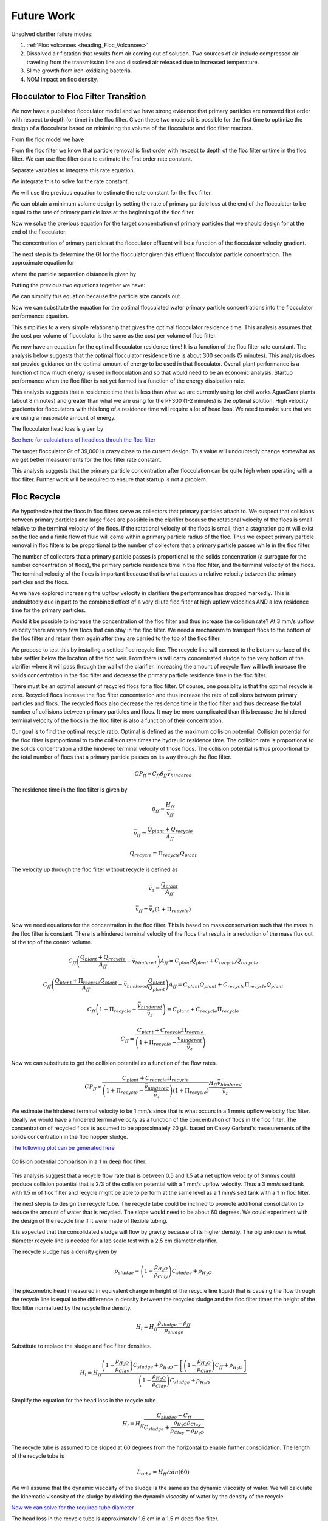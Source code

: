 
.. raw:: html

    <embed>
       <link rel="canonical" href="https://aguaclara.github.io/Textbook" />
       <script src="https://hypothes.is/embed.js" async></script>
    </embed>

.. _title_Clarification_Theory_and_Future_Work:

**************
Future Work
**************
Unsolved clarifier failure modes:

#. :ref:`Floc volcanoes <heading_Floc_Volcanoes>`
#. Dissolved air flotation that results from air coming out of solution. Two sources of air include compressed air traveling from the transmission line and dissolved air released due to increased temperature.
#. Slime growth from iron-oxidizing bacteria.
#. NOM impact on floc density.

.. _heading_Floc_Floc_Filter:

Flocculator to Floc Filter Transition
=======================================

We now have a published flocculator model and we have strong evidence that primary particles are removed first order with respect to depth (or time) in the floc filter. Given these two models it is possible for the first time to optimize the design of a flocculator based on minimizing the volume of the flocculator and floc filter reactors.

From the floc model we have

.. math::
  :label: dCPdt_floc

	 \frac{dC_{P}}{dt}=-\pi\bar{\alpha}kC_{P}\left(\frac{6}{\pi}\frac{C_{P}}{\rho_P}\right)^{2/3} G_{CS}


From the floc filter we know that particle removal is first order with respect to depth of the floc filter or time in the floc filter. We can use floc filter data to estimate the first order rate constant.

.. math::
  :label: dCPdt_fb

	 \frac{dC_{P}}{dt}=-k_{ff}C_{P}

Separate variables to integrate this rate equation.

.. math::
  :label:

	 \frac{dC_{P}}{C_{P}}=-k_{ff}dt

We integrate this to solve for the rate constant.

.. math::
  :label:

	 k_{ff} = -\frac{1}{\theta_{ff}}ln{\frac{C_{P}}{C_{P_0}}}

We will use the previous equation to estimate the rate constant for the floc filter.

We can obtain a minimum volume design by setting the rate of primary particle loss at the end of the flocculator to be equal to the rate of primary particle loss at the beginning of the floc filter.

.. math::
  :label:

	 -k_{ff}C_{P}=-\pi\bar{\alpha}kC_{P}\left(\frac{6}{\pi}\frac{C_{P}}{\rho_P}\right)^{2/3} G_{CS}

Now we solve the previous equation for the target concentration of primary particles that we should design for at the end of the flocculator.

.. math::
  :label:

	C_{P_{floc out}} = \frac{\pi \rho_P}{6} \left( \frac{k_{ff}}{\pi\bar{\alpha}k G_{CS}}\right)^{3/2}


The concentration of primary particles at the flocculator effluent will be a function of the flocculator velocity gradient.

The next step is to determine the Gt for the flocculator given this effluent flocculator particle concentration. The approximate equation for

.. math::
  :label:

   G_{CS}\theta \approx \frac{3}{2} \frac{\Lambda^2}{k \pi D_P^2 \alpha}


where the particle separation distance is given by

.. math::
  :label:

  \Lambda = \left( \frac{\pi D_P^3}{6} \frac{\rho_P}{C_P} \right)^\frac{1}{3}

Putting the previous two equations together we have:

.. math::
  :label:

   G_{CS}\theta \approx \frac{3}{2} \frac{1}{k \pi D_P^2 \alpha} \left( \frac{\pi D_P^3}{6} \frac{\rho_P}{C_P} \right)^\frac{2}{3}

We can simplify this equation because the particle size cancels out.

.. math::
  :label:

   G_{CS}\theta \approx \frac{3}{2} \frac{1}{k \pi \alpha} \left( \frac{\pi}{6} \frac{\rho_P}{C_P} \right)^\frac{2}{3}


Now we can substitute the equation for the optimal flocculated water primary particle concentrations into the flocculator performance equation.

.. math::
  :label:

   G_{CS}\theta \approx \frac{3}{2} \frac{1}{k \pi \alpha} \left( \frac{\pi\bar{\alpha}k G_{CS}}{k_{ff}}\right)

This simplifies to a very simple relationship that gives the optimal flocculator residence time. This analysis assumes that the cost per volume of flocculator is the same as the cost per volume of floc filter.

.. math::
  :label:

  \theta \approx \frac{3}{2} \left( \frac{1}{k_{ff}}\right)

We now have an equation for the optimal flocculator residence time! It is a function of the floc filter rate constant. The analysis below suggests that the optimal flocculator residence time is about 300 seconds (5 minutes). This analysis does not provide guidance on the optimal amount of energy to be used in that flocculator. Overall plant performance is a function of how much energy is used in flocculation and so that would need to be an economic analysis. Startup performance when the floc filter is not yet formed is a function of the energy dissipation rate.

This analysis suggests that a residence time that is less than what we are currently using for civil works AguaClara plants (about 8 minutes) and greater than what we are using for the PF300 (1-2 minutes) is the optimal solution.
High velocity gradients for flocculators with this long of a residence time will require a lot of head loss. We need to make sure that we are using a reasonable amount of energy.

The flocculator head loss is given by

.. math::
  :label:

   h_{Floc} = G_{CS} \theta \frac{\nu G_{CS}}{g}



`See here for calculations of headloss throuh the floc filter <https://colab.research.google.com/drive/1lE7cHu3TS1vMs0_yA3FmNdPnk3iktBJw#scrollTo=fMlmtxm_YWJY&line=2&uniqifier=1>`_

The target flocculator Gt of 39,000 is crazy close to the current design. This value will undoubtedly change somewhat as we get better measurements for the floc filter rate constant.

This analysis suggests that the primary particle concentration after flocculation can be quite high when operating with a floc filter. Further work will be required to ensure that startup is not a problem.



.. _heading_Floc_recycle:

Floc Recycle
==================

We hypothesize that the flocs in floc filters serve as collectors that primary particles attach to. We suspect that collisions between primary particles and large flocs are possible in the clarifier because the rotational velocity of the flocs is small relative to the terminal velocity of the flocs. If the rotational velocity of the flocs is small, then a stagnation point will exist on the floc and a finite flow of fluid will come within a primary particle radius of the floc. Thus we expect primary particle removal in floc filters to be proportional to the number of collectors that a primary particle passes while in the floc filter.

The number of collectors that a primary particle passes is proportional to the solids concentration (a surrogate for the number concentration of flocs), the primary particle residence time in the floc filter, and the terminal velocity of the flocs. The terminal velocity of the flocs is important because that is what causes a relative velocity between the primary particles and the flocs.

As we have explored increasing the upflow velocity in clarifiers the performance has dropped markedly. This is undoubtedly due in part to the combined effect of a very dilute floc filter at high upflow velocities AND a low residence time for the primary particles.

Would it be possible to increase the concentration of the floc filter and thus increase the collision rate? At 3 mm/s upflow velocity there are very few flocs that can stay in the floc filter. We need a mechanism to transport flocs to the bottom of the floc filter and return them again after they are carried to the top of the floc filter.

We propose to test this by installing a settled floc recycle line. The recycle line will connect to the bottom surface of the tube settler below the location of the floc weir. From there is will carry concentrated sludge to the very bottom of the clarifier where it will pass through the wall of the clarifier. Increasing the amount of recycle flow will both increase the solids concentration in the floc filter and decrease the primary particle residence time in the floc filter.

There must be an optimal amount of recycled flocs for a floc filter. Of course, one possiblity is that the optimal recycle is zero. Recycled flocs increase the floc filter concentration and thus increase the rate of collisions between primary particles and flocs. The recycled flocs also decrease the residence time in the floc filter and thus decrease the total number of collisions between primary particles and flocs. It may be more complicated than this because the hindered terminal velocity of the flocs in the floc filter is also a function of their concentration.

Our goal is to find the optimal recycle ratio. Optimal is defined as the maximum collision potential. Collision potential for the floc filter is proportional to to the collision rate times the hydraulic residence time. The collision rate is proportional to the solids concentration and the hindered terminal velocity of those flocs. The collision potential is thus proportional to the total number of flocs that a primary particle passes on its way through the floc filter.

.. math:: CP_{ff} \propto C_{ff} \theta_{ff} \bar v_{hindered}

The residence time in the floc filter is given by

.. math:: \theta_{ff} = \frac{H_{ff}}{\bar v_{ff}}

.. math:: \bar v_{ff} = \frac{Q_{plant} + Q_{recycle}}{A_{ff}}

.. math:: Q_{recycle} = \Pi_{recycle}Q_{plant}

The velocity up through the floc filter without recycle is defined as

.. math:: \bar v_z = \frac{Q_{plant}}{A_{ff}}

.. math:: \bar v_{ff} = \bar v_z\left( 1 + \Pi_{recycle} \right)

Now we need equations for the concentration in the floc filter. This is based on mass conservation such that the mass in the floc filter is constant. There is a hindered terminal velocity of the flocs that results in a reduction of the mass flux out of the top of the control volume.

.. math:: C_{ff}\left(\frac{ Q_{plant}+Q_{recycle} }{A_{ff}}-\bar v_{hindered}\right) A_{ff}= C_{plant}Q_{plant} + C_{recycle}Q_{recycle}

.. math:: C_{ff}\left(\frac{ Q_{plant}+\Pi_{recycle}Q_{plant} }{A_{ff}}-\bar v_{hindered}\frac{Q_{plant}}{Q_{plant}}\right) A_{ff}= C_{plant}Q_{plant} + C_{recycle}\Pi_{recycle}Q_{plant}

.. math:: C_{ff}\left( 1+\Pi_{recycle} -\frac{\bar v_{hindered}}{\bar v_z}\right) = C_{plant} + C_{recycle}\Pi_{recycle}

.. math:: C_{ff} = \frac{C_{plant} + C_{recycle}\Pi_{recycle}}{\left(1+\Pi_{recycle}-\frac{\bar v_{hindered}}{\bar v_z}\right)}

Now we can substitute to get the collision potential as a function of the flow rates.

.. math:: CP_{ff} \propto \frac{C_{plant} + C_{recycle}\Pi_{recycle}}{\left(1+\Pi_{recycle}-\frac{\bar v_{hindered}}{\bar v_z}\right)\left( 1 + \Pi_{recycle} \right)}  \frac{H_{ff}\bar v_{hindered}} {\bar v_z}

We estimate the hindered terminal velocity to be 1 mm/s since that is what occurs in a 1 mm/s upflow velocity floc filter. Ideally we would have a hindered terminal velocity as a function of the concentration of flocs in the floc filter. The concentration of recycled flocs is assumed to be approximately 20 g/L based on Casey Garland's measurements of the solids concentration in the floc hopper sludge.

`The following plot can be generated here <https://colab.research.google.com/drive/1lE7cHu3TS1vMs0_yA3FmNdPnk3iktBJw#scrollTo=Z53_rxgCYne3&line=4&uniqifier=1>`_

 .. _Collision potential with sludge recycle:

.. figure::    ../Images/fb_recycle_ratio.png
    :width: 700px
    :align: center
    :alt: Collision potential with sludge recycle

    Collision potential comparison in a 1 m deep floc filter.

This analysis suggest that a recycle flow rate that is between 0.5 and 1.5 at a net upflow velocity of 3 mm/s could produce collision potential that is 2/3 of the collision potential with a 1 mm/s upflow velocity. Thus a 3 mm/s sed tank with 1.5 m of floc filter and recycle might be able to perform at the same level as a 1 mm/s sed tank with a 1 m floc filter.

The next step is to design the recycle tube. The recycle tube could be inclined to promote additional consolidation to reduce the amount of water that is recycled. The slope would need to be about 60 degrees. We could experiment with the design of the recycle line if it were made of flexible tubing.

It is expected that the consolidated sludge will flow by gravity because of its higher density. The big unknown is what diameter recycle line is needed for a lab scale test with a 2.5 cm diameter clarifier.

The recycle sludge has a density given by

.. math:: \rho_{sludge} = \left( 1 - \frac{\rho_{H_2O}}{\rho_{Clay}} \right) C_{sludge} + \rho_{H_2O}

The piezometric head (measured in equivalent change in height of the recycle line liquid) that is causing the flow through the recycle line is equal to the difference in density between the recycled sludge and the floc filter times the height of the floc filter normalized by the recycle line density.

.. math:: H_l = H_{ff}\frac{\rho_{sludge} - \rho_{ff}}{\rho_{sludge}}

Substitute to replace the sludge and floc filter densities.

.. math:: H_l = H_{ff}\frac{\left( 1 - \frac{\rho_{H_2O}}{\rho_{Clay}} \right) C_{sludge} + \rho_{H_2O} -\left[  \left( 1 - \frac{\rho_{H_2O}}{\rho_{Clay}} \right) C_{ff} + \rho_{H_2O} \right]} {\left( 1 - \frac{\rho_{H_2O}}{\rho_{Clay}} \right) C_{sludge} + \rho_{H_2O}}

Simplify the equation for the head loss in the recycle tube.

.. math:: H_l = H_{ff}\frac{ C_{sludge} -C_{ff}} { C_{sludge} + \frac{\rho_{H_2O}\rho_{Clay}}{  \rho_{Clay} -\rho_{H_2O} }}

The recycle tube is assumed to be sloped at 60 degrees from the horizontal to enable further consolidation. The length of the recycle tube is

.. math:: L_{tube} = H_{ff}/sin(60)

We will assume that the dynamic viscosity of the sludge is the same as the dynamic viscosity of water. We will calculate the kinematic viscosity of the sludge by dividing the dynamic viscosity of water by the density of the recycle.

`Now we can solve for the required tube diameter <https://colab.research.google.com/drive/1lE7cHu3TS1vMs0_yA3FmNdPnk3iktBJw#scrollTo=Nft_WjztY5YE&line=5&uniqifier=1>`_


The head loss in the recycle tube is approximately 1.6 cm in a 1.5 m deep floc filter.

The recycle line will be installed between the bottom of the tube settler and the inlet to the clarifier. The recycle line will connect  directly to the side of the clarifier to minimize minor losses. We will use a 0.25" ID, 3/8" OD clear flexible tube for the recycle line. We will use PVC glue to attach the flexible tube to the rigid clear PVC tubing.

It is possible that it will be necessary to prevent flow in the recycle line initially so that it doesn't flow upward. Once the tube begins filling with solids it should be possible for it to start flowing downwards.

.. _heading_Floc_Volcanoes:

Floc Volcanoes
==================

Floc volcanoes are caused by differences in temperature between the water that is in a clarifier and the incoming water. If the incoming water is warmer than the water that is already in the clarifier, then the incoming water will be buoyant and will rise quickly to the top of the clarifier and carry flocs to the effluent launder.

Temperature fluctuations can be especially pronounced with small scale water supplies where small streams and small diameter transmission lines can be exposed to the sun and can warm up dramatically during a few hours of sunshine. Given that temperature changes and density changes can not easily be engineered, the only solution that we have is to reduce the time that water spends in the clarifier so that the influent water is closer to the average temperature of the water in the clarifier. Solar heating causing the raw water temperature to go from a minimum at 6 am to a maximum at 1 pm. AguaClara clarifiers currently have a residence time of approximately 2 m / (1 mm/s) or 2000 s. We anticipate that by increasing the upflow velocity and by introducing floc recycle that the effects of temperature induced floc volcanoes will be reduced.
